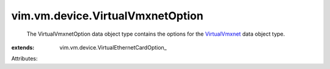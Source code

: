 
vim.vm.device.VirtualVmxnetOption
=================================
  The VirtualVmxnetOption data object type contains the options for the `VirtualVmxnet <vim/vm/device/VirtualVmxnet.rst>`_ data object type.
:extends: vim.vm.device.VirtualEthernetCardOption_

Attributes:
